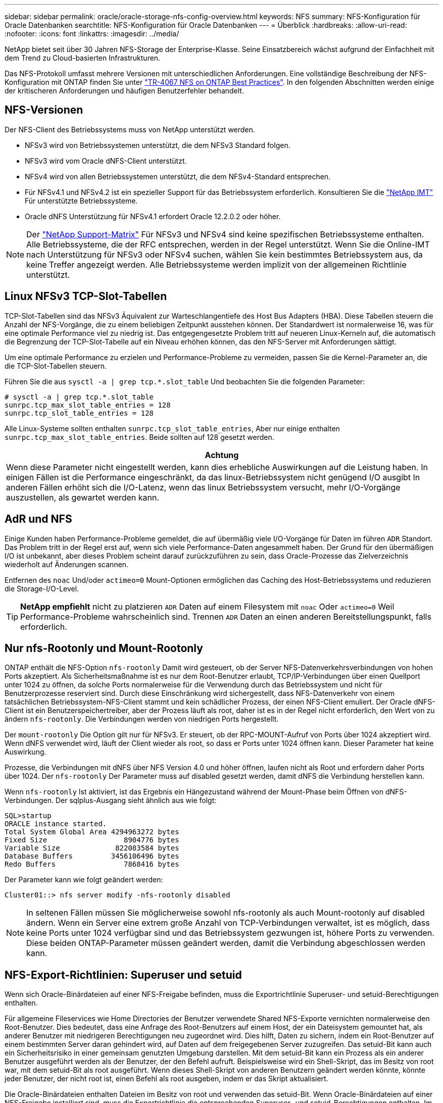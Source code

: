---
sidebar: sidebar 
permalink: oracle/oracle-storage-nfs-config-overview.html 
keywords: NFS 
summary: NFS-Konfiguration für Oracle Datenbanken 
searchtitle: NFS-Konfiguration für Oracle Datenbanken 
---
= Überblick
:hardbreaks:
:allow-uri-read: 
:nofooter: 
:icons: font
:linkattrs: 
:imagesdir: ../media/


[role="lead"]
NetApp bietet seit über 30 Jahren NFS-Storage der Enterprise-Klasse. Seine Einsatzbereich wächst aufgrund der Einfachheit mit dem Trend zu Cloud-basierten Infrastrukturen.

Das NFS-Protokoll umfasst mehrere Versionen mit unterschiedlichen Anforderungen. Eine vollständige Beschreibung der NFS-Konfiguration mit ONTAP finden Sie unter link:https://www.netapp.com/pdf.html?item=/media/10720-tr-4067.pdf["TR-4067 NFS on ONTAP Best Practices"^]. In den folgenden Abschnitten werden einige der kritischeren Anforderungen und häufigen Benutzerfehler behandelt.



== NFS-Versionen

Der NFS-Client des Betriebssystems muss von NetApp unterstützt werden.

* NFSv3 wird von Betriebssystemen unterstützt, die dem NFSv3 Standard folgen.
* NFSv3 wird vom Oracle dNFS-Client unterstützt.
* NFSv4 wird von allen Betriebssystemen unterstützt, die dem NFSv4-Standard entsprechen.
* Für NFSv4.1 und NFSv4.2 ist ein spezieller Support für das Betriebssystem erforderlich. Konsultieren Sie die link:https://imt.netapp.com/matrix/#search["NetApp IMT"^] Für unterstützte Betriebssysteme.
* Oracle dNFS Unterstützung für NFSv4.1 erfordert Oracle 12.2.0.2 oder höher.



NOTE: Der link:https://imt.netapp.com/matrix/#search["NetApp Support-Matrix"] Für NFSv3 und NFSv4 sind keine spezifischen Betriebssysteme enthalten. Alle Betriebssysteme, die der RFC entsprechen, werden in der Regel unterstützt. Wenn Sie die Online-IMT nach Unterstützung für NFSv3 oder NFSv4 suchen, wählen Sie kein bestimmtes Betriebssystem aus, da keine Treffer angezeigt werden. Alle Betriebssysteme werden implizit von der allgemeinen Richtlinie unterstützt.



== Linux NFSv3 TCP-Slot-Tabellen

TCP-Slot-Tabellen sind das NFSv3 Äquivalent zur Warteschlangentiefe des Host Bus Adapters (HBA). Diese Tabellen steuern die Anzahl der NFS-Vorgänge, die zu einem beliebigen Zeitpunkt ausstehen können. Der Standardwert ist normalerweise 16, was für eine optimale Performance viel zu niedrig ist. Das entgegengesetzte Problem tritt auf neueren Linux-Kerneln auf, die automatisch die Begrenzung der TCP-Slot-Tabelle auf ein Niveau erhöhen können, das den NFS-Server mit Anforderungen sättigt.

Um eine optimale Performance zu erzielen und Performance-Probleme zu vermeiden, passen Sie die Kernel-Parameter an, die die TCP-Slot-Tabellen steuern.

Führen Sie die aus `sysctl -a | grep tcp.*.slot_table` Und beobachten Sie die folgenden Parameter:

....
# sysctl -a | grep tcp.*.slot_table
sunrpc.tcp_max_slot_table_entries = 128
sunrpc.tcp_slot_table_entries = 128
....
Alle Linux-Systeme sollten enthalten `sunrpc.tcp_slot_table_entries`, Aber nur einige enthalten `sunrpc.tcp_max_slot_table_entries`. Beide sollten auf 128 gesetzt werden.

|===
| Achtung 


| Wenn diese Parameter nicht eingestellt werden, kann dies erhebliche Auswirkungen auf die Leistung haben. In einigen Fällen ist die Performance eingeschränkt, da das linux-Betriebssystem nicht genügend I/O ausgibt In anderen Fällen erhöht sich die I/O-Latenz, wenn das linux Betriebssystem versucht, mehr I/O-Vorgänge auszustellen, als gewartet werden kann. 
|===


== AdR und NFS

Einige Kunden haben Performance-Probleme gemeldet, die auf übermäßig viele I/O-Vorgänge für Daten im führen `ADR` Standort. Das Problem tritt in der Regel erst auf, wenn sich viele Performance-Daten angesammelt haben. Der Grund für den übermäßigen I/O ist unbekannt, aber dieses Problem scheint darauf zurückzuführen zu sein, dass Oracle-Prozesse das Zielverzeichnis wiederholt auf Änderungen scannen.

Entfernen des `noac` Und/oder `actimeo=0` Mount-Optionen ermöglichen das Caching des Host-Betriebssystems und reduzieren die Storage-I/O-Level.


TIP: *NetApp empfiehlt* nicht zu platzieren `ADR` Daten auf einem Filesystem mit `noac` Oder `actimeo=0` Weil Performance-Probleme wahrscheinlich sind. Trennen `ADR` Daten an einen anderen Bereitstellungspunkt, falls erforderlich.



== Nur nfs-Rootonly und Mount-Rootonly

ONTAP enthält die NFS-Option `nfs-rootonly` Damit wird gesteuert, ob der Server NFS-Datenverkehrsverbindungen von hohen Ports akzeptiert. Als Sicherheitsmaßnahme ist es nur dem Root-Benutzer erlaubt, TCP/IP-Verbindungen über einen Quellport unter 1024 zu öffnen, da solche Ports normalerweise für die Verwendung durch das Betriebssystem und nicht für Benutzerprozesse reserviert sind. Durch diese Einschränkung wird sichergestellt, dass NFS-Datenverkehr von einem tatsächlichen Betriebssystem-NFS-Client stammt und kein schädlicher Prozess, der einen NFS-Client emuliert. Der Oracle dNFS-Client ist ein Benutzerspeichertreiber, aber der Prozess läuft als root, daher ist es in der Regel nicht erforderlich, den Wert von zu ändern `nfs-rootonly`. Die Verbindungen werden von niedrigen Ports hergestellt.

Der `mount-rootonly` Die Option gilt nur für NFSv3. Er steuert, ob der RPC-MOUNT-Aufruf von Ports über 1024 akzeptiert wird. Wenn dNFS verwendet wird, läuft der Client wieder als root, so dass er Ports unter 1024 öffnen kann. Dieser Parameter hat keine Auswirkung.

Prozesse, die Verbindungen mit dNFS über NFS Version 4.0 und höher öffnen, laufen nicht als Root und erfordern daher Ports über 1024. Der `nfs-rootonly` Der Parameter muss auf disabled gesetzt werden, damit dNFS die Verbindung herstellen kann.

Wenn `nfs-rootonly` Ist aktiviert, ist das Ergebnis ein Hängezustand während der Mount-Phase beim Öffnen von dNFS-Verbindungen. Der sqlplus-Ausgang sieht ähnlich aus wie folgt:

....
SQL>startup
ORACLE instance started.
Total System Global Area 4294963272 bytes
Fixed Size                  8904776 bytes
Variable Size             822083584 bytes
Database Buffers         3456106496 bytes
Redo Buffers                7868416 bytes
....
Der Parameter kann wie folgt geändert werden:

....
Cluster01::> nfs server modify -nfs-rootonly disabled
....

NOTE: In seltenen Fällen müssen Sie möglicherweise sowohl nfs-rootonly als auch Mount-rootonly auf disabled ändern. Wenn ein Server eine extrem große Anzahl von TCP-Verbindungen verwaltet, ist es möglich, dass keine Ports unter 1024 verfügbar sind und das Betriebssystem gezwungen ist, höhere Ports zu verwenden. Diese beiden ONTAP-Parameter müssen geändert werden, damit die Verbindung abgeschlossen werden kann.



== NFS-Export-Richtlinien: Superuser und setuid

Wenn sich Oracle-Binärdateien auf einer NFS-Freigabe befinden, muss die Exportrichtlinie Superuser- und setuid-Berechtigungen enthalten.

Für allgemeine Fileservices wie Home Directories der Benutzer verwendete Shared NFS-Exporte vernichten normalerweise den Root-Benutzer. Dies bedeutet, dass eine Anfrage des Root-Benutzers auf einem Host, der ein Dateisystem gemountet hat, als anderer Benutzer mit niedrigeren Berechtigungen neu zugeordnet wird. Dies hilft, Daten zu sichern, indem ein Root-Benutzer auf einem bestimmten Server daran gehindert wird, auf Daten auf dem freigegebenen Server zuzugreifen. Das setuid-Bit kann auch ein Sicherheitsrisiko in einer gemeinsam genutzten Umgebung darstellen. Mit dem setuid-Bit kann ein Prozess als ein anderer Benutzer ausgeführt werden als der Benutzer, der den Befehl aufruft. Beispielsweise wird ein Shell-Skript, das im Besitz von root war, mit dem setuid-Bit als root ausgeführt. Wenn dieses Shell-Skript von anderen Benutzern geändert werden könnte, könnte jeder Benutzer, der nicht root ist, einen Befehl als root ausgeben, indem er das Skript aktualisiert.

Die Oracle-Binärdateien enthalten Dateien im Besitz von root und verwenden das setuid-Bit. Wenn Oracle-Binärdateien auf einer NFS-Freigabe installiert sind, muss die Exportrichtlinie die entsprechenden Superuser- und setuid-Berechtigungen enthalten. Im folgenden Beispiel enthält die Regel beides `allow-suid` Und Genehmigungen `superuser` (Root)-Zugriff für NFS-Clients unter Verwendung der Systemauthentifizierung.

....
Cluster01::> export-policy rule show -vserver vserver1 -policyname orabin -fields allow-suid,superuser
vserver   policyname ruleindex superuser allow-suid
--------- ---------- --------- --------- ----------
vserver1  orabin     1         sys       true
....


== Konfiguration von NFSv4/4.1

Für die meisten Applikationen gibt es kaum einen Unterschied zwischen NFSv3 und NFSv4. Applikations-I/O ist in der Regel sehr einfach I/O und nicht von einigen der erweiterten Funktionen, die in NFSv4 verfügbar sind, erheblich profitieren. Höhere Versionen von NFS sollten nicht aus Sicht des Datenbank-Storage als „Upgrade“ betrachtet werden, sondern als Versionen von NFS, die zusätzliche Features enthalten. Wenn beispielsweise die End-to-End-Sicherheit des kerberos Datenschutzmodus (krb5p) erforderlich ist, ist NFSv4 erforderlich.


TIP: *NetApp empfiehlt* NFSv4.1 zu verwenden, wenn NFSv4-Funktionen erforderlich sind. Es gibt einige funktionale Verbesserungen am NFSv4-Protokoll in NFSv4.1, die die Ausfallsicherheit in bestimmten Edge-Fällen verbessern.

Der Wechsel zu NFSv4 ist komplizierter als einfach die Mount-Optionen von vers=3 auf vers=4.1 zu ändern. Eine ausführlichere Erläuterung der NFSv4-Konfiguration mit ONTAP, einschließlich Anleitungen zur Konfiguration des Betriebssystems, finden Sie unter https://www.netapp.com/pdf.html?item=/media/10720-tr-4067.pdf["TR-4067 NFS on ONTAP Best Practices"^]. Die folgenden Abschnitte dieses TR erklären einige der Grundvoraussetzungen für die Verwendung von NFSv4.



=== NFSv4-Domäne

Eine vollständige Erklärung der NFSv4/4.1-Konfiguration geht über den Umfang dieses Dokuments hinaus, aber ein häufig aufgetretendes Problem ist eine Diskrepanz bei der Domänenzuordnung. Aus Sicht von sysadmin scheinen sich die NFS-Dateisysteme normal zu verhalten, aber Anwendungen melden Fehler über Berechtigungen und/oder setuid auf bestimmte Dateien. In einigen Fällen haben Administratoren fälschlicherweise festgestellt, dass die Berechtigungen der Anwendungsbinärdateien beschädigt wurden und chown- oder chmod-Befehle ausgeführt haben, wenn das eigentliche Problem der Domänenname war.

Der NFSv4-Domänenname wird auf der ONTAP SVM festgelegt:

....
Cluster01::> nfs server show -fields v4-id-domain
vserver   v4-id-domain
--------- ------------
vserver1  my.lab
....
Der NFSv4-Domänenname auf dem Host wird in festgelegt `/etc/idmap.cfg`

....
[root@host1 etc]# head /etc/idmapd.conf
[General]
#Verbosity = 0
# The following should be set to the local NFSv4 domain name
# The default is the host's DNS domain name.
Domain = my.lab
....
Die Domänennamen müssen übereinstimmen. Wenn dies nicht der Fall ist, werden ähnliche Zuordnungsfehler wie die folgenden in angezeigt `/var/log/messages`:

....
Apr 12 11:43:08 host1 nfsidmap[16298]: nss_getpwnam: name 'root@my.lab' does not map into domain 'default.com'
....
Anwendungsbinärdateien, wie z. B. Oracle-Datenbank-Binärdateien, enthalten Dateien im Besitz von root mit dem setuid-Bit, was bedeutet, dass eine Diskrepanz in den NFSv4-Domänennamen Fehler beim Starten von Oracle verursacht und eine Warnung über die Eigentumsrechte oder Berechtigungen einer Datei namens enthält `oradism`, Die sich im befindet `$ORACLE_HOME/bin` Verzeichnis. Sie sollte wie folgt aussehen:

....
[root@host1 etc]# ls -l /orabin/product/19.3.0.0/dbhome_1/bin/oradism
-rwsr-x--- 1 root oinstall 147848 Apr 17  2019 /orabin/product/19.3.0.0/dbhome_1/bin/oradism
....
Wenn diese Datei mit der Eigentümerschaft von Niemand angezeigt wird, kann es ein Problem mit der NFSv4-Domänenzuordnung geben.

....
[root@host1 bin]# ls -l oradism
-rwsr-x--- 1 nobody oinstall 147848 Apr 17  2019 oradism
....
Um dies zu beheben, überprüfen Sie die `/etc/idmap.cfg` Datei mit der v4-id-Domain-Einstellung auf ONTAP und stellen Sie sicher, dass sie konsistent sind. Wenn dies nicht der Fall ist, nehmen Sie die erforderlichen Änderungen vor, und führen Sie aus `nfsidmap -c`, Und warten Sie einen Moment, bis sich die Änderungen fortpflanzen. Die Dateieigentümerschaft sollte dann ordnungsgemäß als root erkannt werden. Wenn ein Benutzer versucht hatte, ausgeführt zu werden `chown root` Vor der Korrektur der Konfiguration der NFS-Domänen in dieser Datei muss möglicherweise ausgeführt werden `chown root` Ein weiteres Jahr in der
